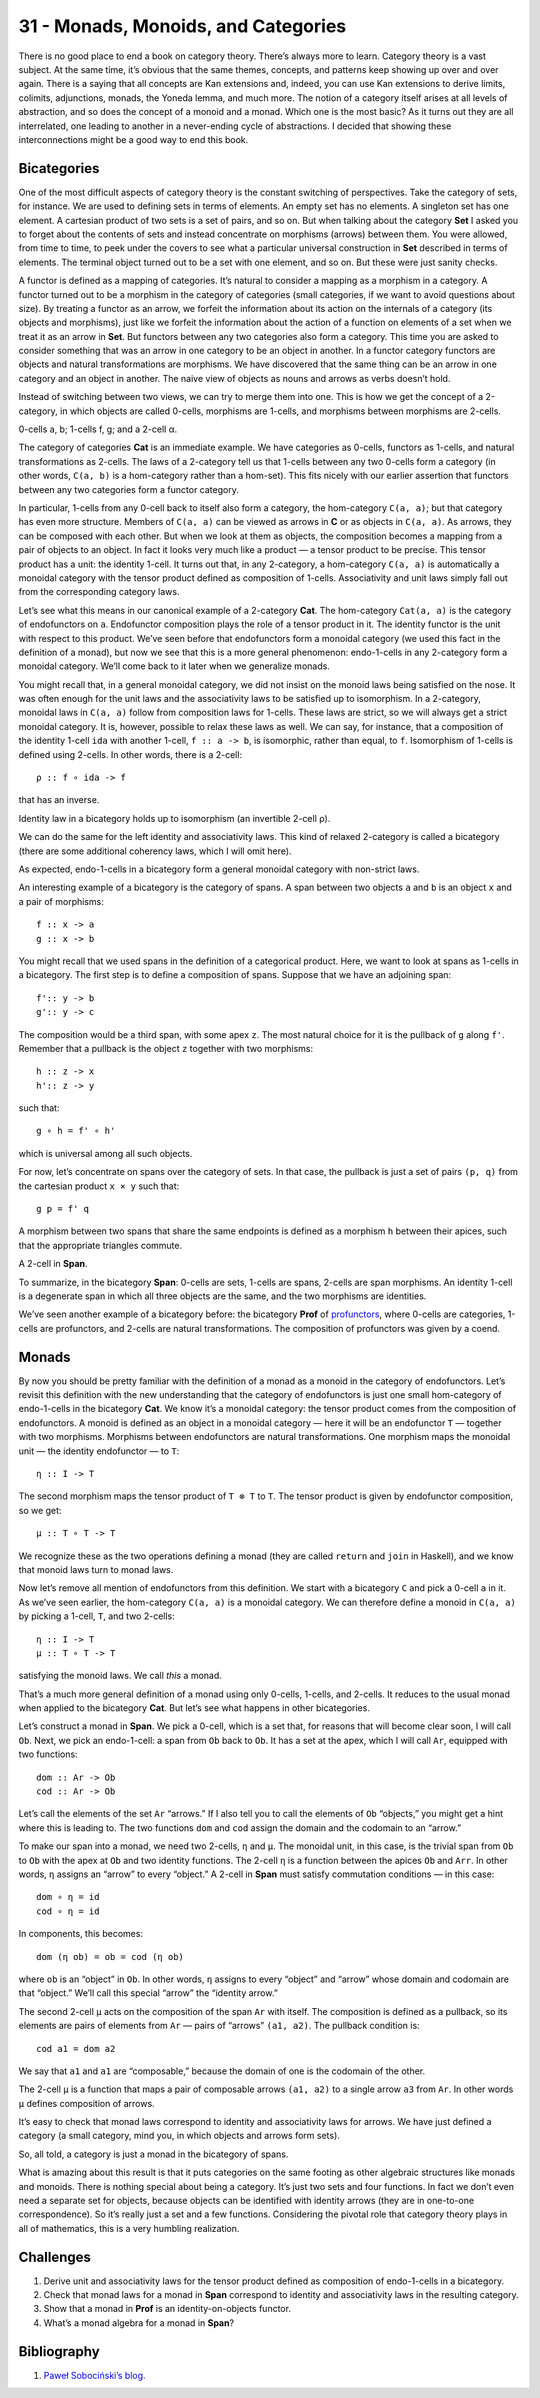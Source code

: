 ====================================
31 - Monads, Monoids, and Categories
====================================

There is no good place to end a book on category theory. There’s always
more to learn. Category theory is a vast subject. At the same time, it’s
obvious that the same themes, concepts, and patterns keep showing up
over and over again. There is a saying that all concepts are Kan
extensions and, indeed, you can use Kan extensions to derive limits,
colimits, adjunctions, monads, the Yoneda lemma, and much more. The
notion of a category itself arises at all levels of abstraction, and so
does the concept of a monoid and a monad. Which one is the most basic?
As it turns out they are all interrelated, one leading to another in a
never-ending cycle of abstractions. I decided that showing these
interconnections might be a good way to end this book.

Bicategories
============

One of the most difficult aspects of category theory is the constant
switching of perspectives. Take the category of sets, for instance. We
are used to defining sets in terms of elements. An empty set has no
elements. A singleton set has one element. A cartesian product of two
sets is a set of pairs, and so on. But when talking about the category
**Set** I asked you to forget about the contents of sets and instead
concentrate on morphisms (arrows) between them. You were allowed, from
time to time, to peek under the covers to see what a particular
universal construction in **Set** described in terms of elements. The
terminal object turned out to be a set with one element, and so on. But
these were just sanity checks.

A functor is defined as a mapping of categories. It’s natural to
consider a mapping as a morphism in a category. A functor turned out to
be a morphism in the category of categories (small categories, if we
want to avoid questions about size). By treating a functor as an arrow,
we forfeit the information about its action on the internals of a
category (its objects and morphisms), just like we forfeit the
information about the action of a function on elements of a set when we
treat it as an arrow in **Set**. But functors between any two categories
also form a category. This time you are asked to consider something that
was an arrow in one category to be an object in another. In a functor
category functors are objects and natural transformations are morphisms.
We have discovered that the same thing can be an arrow in one category
and an object in another. The naive view of objects as nouns and arrows
as verbs doesn’t hold.

Instead of switching between two views, we can try to merge them into
one. This is how we get the concept of a 2-category, in which objects
are called 0-cells, morphisms are 1-cells, and morphisms between
morphisms are 2-cells.

.. raw:: html

   <div id="attachment_9117" class="wp-caption alignnone"
   data-shortcode="caption" style="width: 157px">

|image0|
0-cells a, b; 1-cells f, g; and a 2-cell α.

.. raw:: html

   </div>

The category of categories **Cat** is an immediate example. We have
categories as 0-cells, functors as 1-cells, and natural transformations
as 2-cells. The laws of a 2-category tell us that 1-cells between any
two 0-cells form a category (in other words, ``C(a, b)`` is a
hom-category rather than a hom-set). This fits nicely with our earlier
assertion that functors between any two categories form a functor
category.

In particular, 1-cells from any 0-cell back to itself also form a
category, the hom-category ``C(a, a)``; but that category has even more
structure. Members of ``C(a, a)`` can be viewed as arrows in **C** or as
objects in ``C(a, a)``. As arrows, they can be composed with each other.
But when we look at them as objects, the composition becomes a mapping
from a pair of objects to an object. In fact it looks very much like a
product — a tensor product to be precise. This tensor product has a
unit: the identity 1-cell. It turns out that, in any 2-category, a
hom-category ``C(a, a)`` is automatically a monoidal category with the
tensor product defined as composition of 1-cells. Associativity and unit
laws simply fall out from the corresponding category laws.

Let’s see what this means in our canonical example of a 2-category
**Cat**. The hom-category ``Cat(a, a)`` is the category of endofunctors
on ``a``. Endofunctor composition plays the role of a tensor product in
it. The identity functor is the unit with respect to this product. We’ve
seen before that endofunctors form a monoidal category (we used this
fact in the definition of a monad), but now we see that this is a more
general phenomenon: endo-1-cells in any 2-category form a monoidal
category. We’ll come back to it later when we generalize monads.

You might recall that, in a general monoidal category, we did not insist
on the monoid laws being satisfied on the nose. It was often enough for
the unit laws and the associativity laws to be satisfied up to
isomorphism. In a 2-category, monoidal laws in ``C(a, a)`` follow from
composition laws for 1-cells. These laws are strict, so we will always
get a strict monoidal category. It is, however, possible to relax these
laws as well. We can say, for instance, that a composition of the
identity 1-cell ``ida`` with another 1-cell, ``f :: a -> b``, is
isomorphic, rather than equal, to ``f``. Isomorphism of 1-cells is
defined using 2-cells. In other words, there is a 2-cell:

::

    ρ :: f ∘ ida -> f

that has an inverse.

.. raw:: html

   <div id="attachment_9107" class="wp-caption alignnone"
   data-shortcode="caption" style="width: 174px">

|image1|
Identity law in a bicategory holds up to isomorphism (an invertible
2-cell ρ).

.. raw:: html

   </div>

We can do the same for the left identity and associativity laws. This
kind of relaxed 2-category is called a bicategory (there are some
additional coherency laws, which I will omit here).

As expected, endo-1-cells in a bicategory form a general monoidal
category with non-strict laws.

An interesting example of a bicategory is the category of spans. A span
between two objects ``a`` and ``b`` is an object ``x`` and a pair of
morphisms:

::

    f :: x -> a
    g :: x -> b

| |image2|
| You might recall that we used spans in the definition of a categorical
  product. Here, we want to look at spans as 1-cells in a bicategory.
  The first step is to define a composition of spans. Suppose that we
  have an adjoining span:

::

    f':: y -> b
    g':: y -> c

| |image3|
| The composition would be a third span, with some apex ``z``. The most
  natural choice for it is the pullback of ``g`` along ``f'``. Remember
  that a pullback is the object ``z`` together with two morphisms:

::

    h :: z -> x
    h':: z -> y

such that:

::

    g ∘ h = f' ∘ h'

which is universal among all such objects.

| |image4|
| For now, let’s concentrate on spans over the category of sets. In that
  case, the pullback is just a set of pairs ``(p, q)`` from the
  cartesian product ``x × y`` such that:

::

    g p = f' q

A morphism between two spans that share the same endpoints is defined as
a morphism ``h`` between their apices, such that the appropriate
triangles commute.

.. raw:: html

   <div id="attachment_9111" class="wp-caption alignnone"
   data-shortcode="caption" style="width: 174px">

|image5|
A 2-cell in **Span**.

.. raw:: html

   </div>

To summarize, in the bicategory **Span**: 0-cells are sets, 1-cells are
spans, 2-cells are span morphisms. An identity 1-cell is a degenerate
span in which all three objects are the same, and the two morphisms are
identities.

We’ve seen another example of a bicategory before: the bicategory
**Prof** of
`profunctors <https://bartoszmilewski.com/2017/03/29/ends-and-coends/>`__,
where 0-cells are categories, 1-cells are profunctors, and 2-cells are
natural transformations. The composition of profunctors was given by a
coend.

Monads
======

By now you should be pretty familiar with the definition of a monad as a
monoid in the category of endofunctors. Let’s revisit this definition
with the new understanding that the category of endofunctors is just one
small hom-category of endo-1-cells in the bicategory **Cat**. We know
it’s a monoidal category: the tensor product comes from the composition
of endofunctors. A monoid is defined as an object in a monoidal category
— here it will be an endofunctor ``T`` — together with two morphisms.
Morphisms between endofunctors are natural transformations. One morphism
maps the monoidal unit — the identity endofunctor — to ``T``:

::

    η :: I -> T

The second morphism maps the tensor product of ``T ⊗ T`` to ``T``. The
tensor product is given by endofunctor composition, so we get:

::

    μ :: T ∘ T -> T

| |image6|
| We recognize these as the two operations defining a monad (they are
  called ``return`` and ``join`` in Haskell), and we know that monoid
  laws turn to monad laws.

Now let’s remove all mention of endofunctors from this definition. We
start with a bicategory ``C`` and pick a 0-cell ``a`` in it. As we’ve
seen earlier, the hom-category ``C(a, a)`` is a monoidal category. We
can therefore define a monoid in ``C(a, a)`` by picking a 1-cell, ``T``,
and two 2-cells:

::

    η :: I -> T
    μ :: T ∘ T -> T

satisfying the monoid laws. We call *this* a monad.

| |image7|
| That’s a much more general definition of a monad using only 0-cells,
  1-cells, and 2-cells. It reduces to the usual monad when applied to
  the bicategory **Cat**. But let’s see what happens in other
  bicategories.

Let’s construct a monad in **Span**. We pick a 0-cell, which is a set
that, for reasons that will become clear soon, I will call ``Ob``. Next,
we pick an endo-1-cell: a span from ``Ob`` back to ``Ob``. It has a set
at the apex, which I will call ``Ar``, equipped with two functions:

::

    dom :: Ar -> Ob
    cod :: Ar -> Ob

| |image8|
| Let’s call the elements of the set ``Ar`` “arrows.” If I also tell you
  to call the elements of ``Ob`` “objects,” you might get a hint where
  this is leading to. The two functions ``dom`` and ``cod`` assign the
  domain and the codomain to an “arrow.”

To make our span into a monad, we need two 2-cells, ``η`` and ``μ``. The
monoidal unit, in this case, is the trivial span from ``Ob`` to ``Ob``
with the apex at ``Ob`` and two identity functions. The 2-cell ``η`` is
a function between the apices ``Ob`` and ``Arr``. In other words, ``η``
assigns an “arrow” to every “object.” A 2-cell in **Span** must satisfy
commutation conditions — in this case:

::

    dom ∘ η = id
    cod ∘ η = id

| |image9|
| In components, this becomes:

::

    dom (η ob) = ob = cod (η ob)

where ``ob`` is an “object” in ``Ob``. In other words, ``η`` assigns to
every “object” and “arrow” whose domain and codomain are that “object.”
We’ll call this special “arrow” the “identity arrow.”

The second 2-cell ``μ`` acts on the composition of the span ``Ar`` with
itself. The composition is defined as a pullback, so its elements are
pairs of elements from ``Ar`` — pairs of “arrows” ``(a1, a2)``. The
pullback condition is:

::

    cod a1 = dom a2

| We say that ``a1`` and ``a1`` are “composable,” because the domain of
  one is the codomain of the other.
| |image10|

The 2-cell ``μ`` is a function that maps a pair of composable arrows
``(a1, a2)`` to a single arrow ``a3`` from ``Ar``. In other words ``μ``
defines composition of arrows.

It’s easy to check that monad laws correspond to identity and
associativity laws for arrows. We have just defined a category (a small
category, mind you, in which objects and arrows form sets).

So, all told, a category is just a monad in the bicategory of spans.

What is amazing about this result is that it puts categories on the same
footing as other algebraic structures like monads and monoids. There is
nothing special about being a category. It’s just two sets and four
functions. In fact we don’t even need a separate set for objects,
because objects can be identified with identity arrows (they are in
one-to-one correspondence). So it’s really just a set and a few
functions. Considering the pivotal role that category theory plays in
all of mathematics, this is a very humbling realization.

Challenges
==========

#. Derive unit and associativity laws for the tensor product defined as
   composition of endo-1-cells in a bicategory.
#. Check that monad laws for a monad in **Span** correspond to identity
   and associativity laws in the resulting category.
#. Show that a monad in **Prof** is an identity-on-objects functor.
#. What’s a monad algebra for a monad in **Span**?

Bibliography
============

#. `Paweł Sobociński’s
   blog. <https://graphicallinearalgebra.net/2017/04/16/a-monoid-is-a-category-a-category-is-a-monad-a-monad-is-a-monoid/>`__

.. |image0| image:: ../images/2017/09/twocat.png
   :class: wp-image-9117
   :width: 147px
   :height: 130px
   :target: ../images/2017/09/twocat.png
.. |image1| image:: ../images/2017/09/bicat.png
   :class: wp-image-9107
   :width: 164px
   :height: 116px
   :target: ../images/2017/09/bicat.png
.. |image2| image:: ../images/2017/09/span.png
   :class: alignnone wp-image-9113
   :width: 141px
   :height: 91px
   :target: ../images/2017/09/span.png
.. |image3| image:: ../images/2017/09/compspan.png
   :class: alignnone wp-image-9109
   :width: 217px
   :height: 88px
   :target: ../images/2017/09/compspan.png
.. |image4| image:: ../images/2017/09/pullspan.png
   :class: alignnone wp-image-9112
   :width: 233px
   :height: 146px
   :target: ../images/2017/09/pullspan.png
.. |image5| image:: ../images/2017/09/morphspan.png
   :class: wp-image-9111
   :width: 164px
   :height: 144px
   :target: ../images/2017/09/morphspan.png
.. |image6| image:: ../images/2017/09/monad.png
   :class: alignnone wp-image-9110
   :width: 130px
   :height: 124px
   :target: ../images/2017/09/monad.png
.. |image7| image:: ../images/2017/09/bimonad.png
   :class: alignnone wp-image-9108
   :width: 134px
   :height: 179px
   :target: ../images/2017/09/bimonad.png
.. |image8| image:: ../images/2017/09/spanmonad.png
   :class: alignnone wp-image-9114
   :width: 184px
   :height: 143px
   :target: ../images/2017/09/spanmonad.png
.. |image9| image:: ../images/2017/09/spanunit.png
   :class: alignnone wp-image-9116
   :width: 218px
   :height: 148px
   :target: ../images/2017/09/spanunit.png
.. |image10| image:: ../images/2017/09/spanmul.png
   :class: alignnone wp-image-9115
   :width: 264px
   :height: 158px
   :target: ../images/2017/09/spanmul.png
